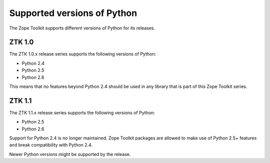 Supported versions of Python
============================

The Zope Toolkit supports different versions of Python for its releases.

ZTK 1.0
-------

The ZTK 1.0.x release series supports the following versions of Python:

* Python 2.4

* Python 2.5

* Python 2.6

This means that no features beyond Python 2.4 should be used in any
library that is part of this Zope Toolkit series.


ZTK 1.1
-------

The ZTK 1.1.x release series supports the following versions of Python:

* Python 2.5

* Python 2.6

Support for Python 2.4 is no longer maintained. Zope Toolkit packages are
allowed to make use of Python 2.5+ features and break compatibility with
Python 2.4.

Newer Python versions might be supported by the release.
